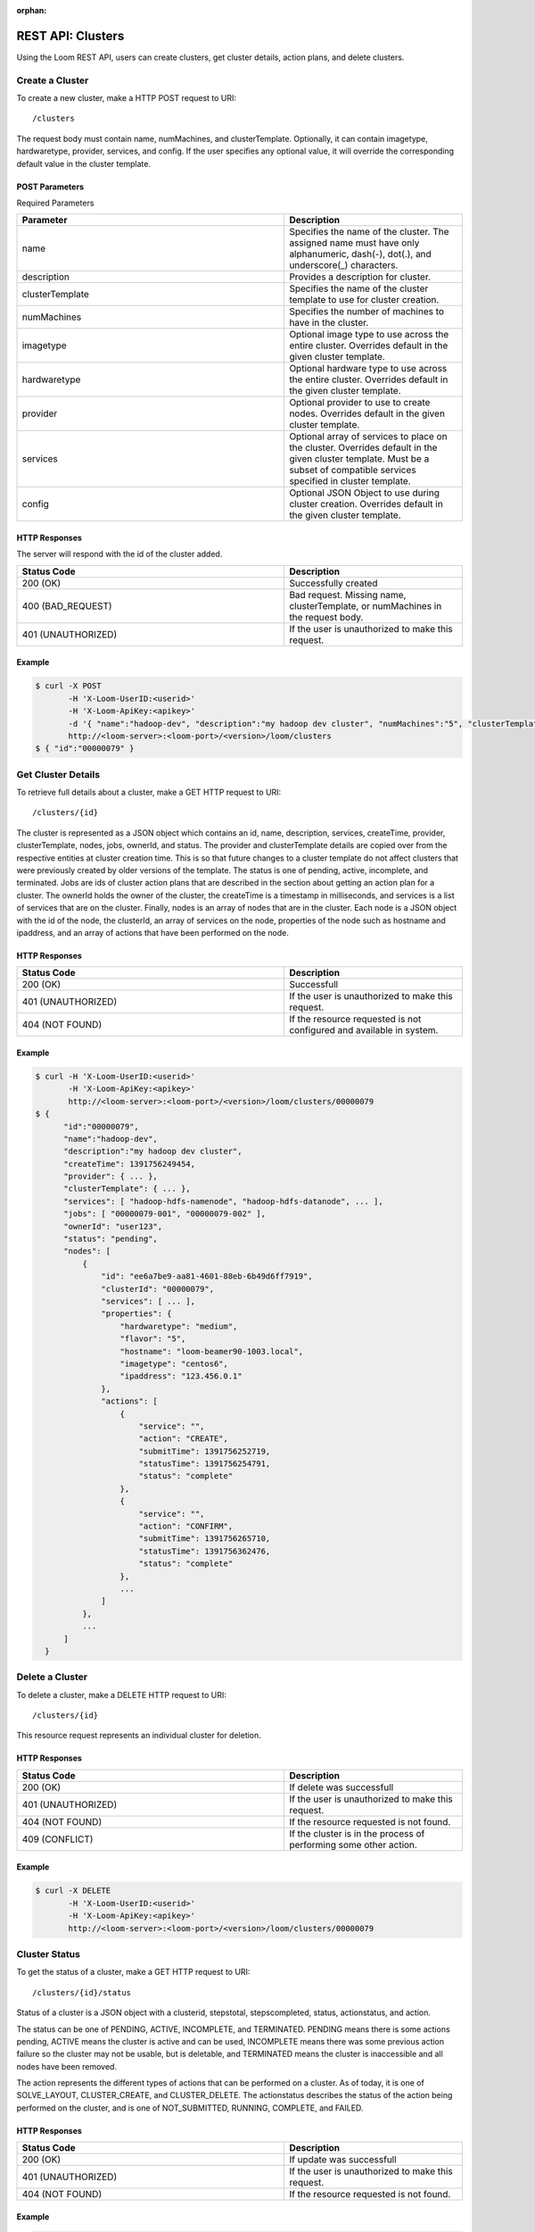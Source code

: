 :orphan:

.. index::
   single: REST API: Clusters
==================
REST API: Clusters
==================

Using the Loom REST API, users can create clusters, get cluster details, action plans, and delete clusters.  

.. _cluster-create:
**Create a Cluster**
==================

To create a new cluster, make a HTTP POST request to URI:
::
 /clusters

The request body must contain name, numMachines, and clusterTemplate.  Optionally, it can contain imagetype, hardwaretype, provider, services, and config.  If the user specifies any optional value, it will override the corresponding default value in the cluster template.

POST Parameters
^^^^^^^^^^^^^^^^

Required Parameters

.. list-table::
   :widths: 15 10
   :header-rows: 1

   * - Parameter
     - Description
   * - name
     - Specifies the name of the cluster. The assigned name must have only alphanumeric, dash(-), dot(.), and underscore(_) characters.
   * - description
     - Provides a description for cluster.
   * - clusterTemplate
     - Specifies the name of the cluster template to use for cluster creation.
   * - numMachines
     - Specifies the number of machines to have in the cluster.
   * - imagetype
     - Optional image type to use across the entire cluster.  Overrides default in the given cluster template.
   * - hardwaretype
     - Optional hardware type to use across the entire cluster.  Overrides default in the given cluster template.
   * - provider 
     - Optional provider to use to create nodes. Overrides default in the given cluster template.
   * - services 
     - Optional array of services to place on the cluster.  Overrides default in the given cluster template.  Must be a subset of compatible services specified in cluster template.
   * - config 
     - Optional JSON Object to use during cluster creation.  Overrides default in the given cluster template.

HTTP Responses
^^^^^^^^^^^^^^

The server will respond with the id of the cluster added.

.. list-table:: 
   :widths: 15 10 
   :header-rows: 1

   * - Status Code
     - Description
   * - 200 (OK)
     - Successfully created
   * - 400 (BAD_REQUEST)
     - Bad request.  Missing name, clusterTemplate, or numMachines in the request body.
   * - 401 (UNAUTHORIZED)
     - If the user is unauthorized to make this request.

Example
^^^^^^^^
.. code-block:: bash

 $ curl -X POST 
        -H 'X-Loom-UserID:<userid>' 
        -H 'X-Loom-ApiKey:<apikey>'
        -d '{ "name":"hadoop-dev", "description":"my hadoop dev cluster", "numMachines":"5", "clusterTemplate":"hadoop.example" }' 
        http://<loom-server>:<loom-port>/<version>/loom/clusters
 $ { "id":"00000079" }

.. _cluster-details:
**Get Cluster Details**
===================

To retrieve full details about a cluster, make a GET HTTP request to URI:
::
 /clusters/{id}

The cluster is represented as a JSON object which contains an id, name, description, services, createTime, provider,
clusterTemplate, nodes, jobs, ownerId, and status.  The provider and clusterTemplate details are copied over 
from the respective entities at cluster creation time.  This is so that future changes to a cluster template 
do not affect clusters that were previously created by older versions of the template.  The status is one of
pending, active, incomplete, and terminated.  Jobs are ids of cluster action plans that are described in 
the section about getting an action plan for a cluster.  The ownerId holds the owner of the cluster, the createTime
is a timestamp in milliseconds, and services is a list of services that are on the cluster. Finally, nodes is
an array of nodes that are in the cluster.  Each node is a JSON object with the id of the node, the clusterId,
an array of services on the node, properties of the node such as hostname and ipaddress, and an array of actions
that have been performed on the node. 

HTTP Responses
^^^^^^^^^^^^^^

.. list-table::
   :widths: 15 10
   :header-rows: 1

   * - Status Code
     - Description
   * - 200 (OK)
     - Successfull
   * - 401 (UNAUTHORIZED)
     - If the user is unauthorized to make this request.
   * - 404 (NOT FOUND)
     - If the resource requested is not configured and available in system.

Example
^^^^^^^^
.. code-block:: bash

 $ curl -H 'X-Loom-UserID:<userid>' 
        -H 'X-Loom-ApiKey:<apikey>'
        http://<loom-server>:<loom-port>/<version>/loom/clusters/00000079
 $ {
       "id":"00000079",
       "name":"hadoop-dev",
       "description":"my hadoop dev cluster",
       "createTime": 1391756249454,
       "provider": { ... },
       "clusterTemplate": { ... },
       "services": [ "hadoop-hdfs-namenode", "hadoop-hdfs-datanode", ... ],
       "jobs": [ "00000079-001", "00000079-002" ],
       "ownerId": "user123",
       "status": "pending",
       "nodes": [
           {
               "id": "ee6a7be9-aa81-4601-88eb-6b49d6ff7919",
               "clusterId": "00000079",
               "services": [ ... ],
               "properties": {
                   "hardwaretype": "medium",
                   "flavor": "5",
                   "hostname": "loom-beamer90-1003.local",
                   "imagetype": "centos6",
                   "ipaddress": "123.456.0.1"
               },
               "actions": [
                   {
                       "service": "",
                       "action": "CREATE",
                       "submitTime": 1391756252719,
                       "statusTime": 1391756254791,
                       "status": "complete"
                   },
                   {
                       "service": "",
                       "action": "CONFIRM",
                       "submitTime": 1391756265710,
                       "statusTime": 1391756362476,
                       "status": "complete"
                   },
                   ...
               ]
           },
           ...
       ]
   }


.. _cluster-delete:
**Delete a Cluster**
=================

To delete a cluster, make a DELETE HTTP request to URI:
::
 /clusters/{id}

This resource request represents an individual cluster for deletion.

HTTP Responses
^^^^^^^^^^^^^^

.. list-table::
   :widths: 15 10
   :header-rows: 1

   * - Status Code
     - Description
   * - 200 (OK)
     - If delete was successfull
   * - 401 (UNAUTHORIZED)
     - If the user is unauthorized to make this request.
   * - 404 (NOT FOUND)
     - If the resource requested is not found.
   * - 409 (CONFLICT)
     - If the cluster is in the process of performing some other action.

Example
^^^^^^^^
.. code-block:: bash

 $ curl -X DELETE
        -H 'X-Loom-UserID:<userid>' 
        -H 'X-Loom-ApiKey:<apikey>'
        http://<loom-server>:<loom-port>/<version>/loom/clusters/00000079

.. _cluster-status:
**Cluster Status**
==================

To get the status of a cluster, make a GET HTTP request to URI:
::
 /clusters/{id}/status

Status of a cluster is a JSON object with a clusterid, stepstotal, stepscompleted, 
status, actionstatus, and action.  

The status can be one of PENDING, ACTIVE, INCOMPLETE,
and TERMINATED.  PENDING means there is some actions pending, ACTIVE means the cluster 
is active and can be used, INCOMPLETE means there was some previous action failure so 
the cluster may not be usable, but is deletable, and TERMINATED means the cluster is 
inaccessible and all nodes have been removed. 

The action represents the different types of actions that can be performed on a cluster.  As
of today, it is one of SOLVE_LAYOUT, CLUSTER_CREATE, and CLUSTER_DELETE. The actionstatus
describes the status of the action being performed on the cluster, and is one of 
NOT_SUBMITTED, RUNNING, COMPLETE, and FAILED.  

HTTP Responses
^^^^^^^^^^^^^^

.. list-table::
   :widths: 15 10
   :header-rows: 1

   * - Status Code
     - Description
   * - 200 (OK)
     - If update was successfull
   * - 401 (UNAUTHORIZED)
     - If the user is unauthorized to make this request.
   * - 404 (NOT FOUND)
     - If the resource requested is not found.

Example
^^^^^^^^
.. code-block:: bash

 $ curl -H 'X-Loom-UserID:admin' 
        -H 'X-Loom-ApiKey:<apikey>'
        http://<loom-server>:<loom-port>/<version>/loom/clusters/00000079/status
 $ {
       "clusterid":"00000079",
       "stepstotal":109,
       "stepscompleted":8,
       "status":"PENDING",
       "actionStatus":"RUNNING",
       "action":"CLUSTER_CREATE"
   }

.. _cluster-plan:
**Get an Action Plan for a Cluster**
=============================
To get the plan for a cluster action, make a GET HTTP request to URI:
::
 /clusters/{cluster-id}/plans/{plan-id}

A cluster action plan lists out the tasks that must be performed in order
to complete the cluster action.  A plan is broken up into stages, where each
task in a stage must be completed before the plan is allowed to proceed to 
the next stage.  A stage is an array of tasks.
Each task consists of an id, taskName, nodeId, and optionally
a service.  In short, tasks describe an action that needs to occure on a specific
node in the cluster.  The taskName describe the type of task it is, and is one of 
CREATE, CONFIRM, BOOTSTRAP, INSTALL, CONFIGURE, INITIALIZE, START, and STOP.  The
nodeId specifies which node in the cluster the task needs to run on, and the service
specifies which service the task is for.   

HTTP Responses
^^^^^^^^^^^^^^

.. list-table::
   :widths: 15 10
   :header-rows: 1

   * - Status Code
     - Description
   * - 200 (OK)
     - Successful
   * - 400 (BAD REQUEST)
     - If the resource uri is specified incorrectly.
   * - 401 (UNAUTHORIZED)
     - If the user is unauthorized to make this request.
   * - 404 (NOT FOUND)
     - If the resource requested is not found.

Example
^^^^^^^^
.. code-block:: bash

 $ curl -H 'X-Loom-UserID:admin' 
        -H 'X-Loom-ApiKey:<apikey>'
        http://<loom-server>:<loom-port>/<version>/loom/clusters/00000079/plans/00000079-001
 $ {
      "id":"1",
      "clusterId":"2",
      "action":"CLUSTER_CREATE",
      "currentStage":0,
      "stages":[
          [
              {
                  "id":"3",
                  "taskName":"CREATE",
                  "nodeId":"4",
                  "service":""
              }
          ],
          [
              {
                  "id":"5",
                  "taskName":"CONFIRM",
                  "nodeId":"6",
                  "service":""
              }
          ],
          [
              {
                  "id":"7",
                  "taskName":"BOOTSTRAP",
                  "nodeId":"8",
                  "service":""
               }
          ],
          ...
     ]
  }

**Get all Action Plans for a Cluster**
=============================

It is also possible to get all action plans for a cluster for actions
that have been performed or are being performed on a cluster.

To get all the action plans for a cluster, make a GET HTTP request to URI:
::
 /clusters/{cluster-id}/plans

HTTP Responses
^^^^^^^^^^^^^^

.. list-table::
   :widths: 15 10
   :header-rows: 1

   * - Status Code
     - Description
   * - 200 (OK)
     - Successful
   * - 400 (BAD REQUEST)
     - If the resource uri is specified incorrectly.
   * - 401 (UNAUTHORIZED)
     - If the user is unauthorized to make this request.
   * - 404 (NOT FOUND)
     - If the resource requested is not found.

Example
^^^^^^^^
.. code-block:: bash

 $ curl -H 'X-Loom-UserID:admin' 
        -H 'X-Loom-ApiKey:<apikey>'
        http://<loom-server>:<loom-port>/<version>/loom/clusters/00000079/plans
